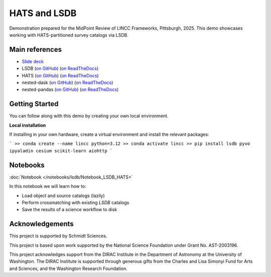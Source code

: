 HATS and LSDB
========================================================================================

Demonstration prepared for the MidPoint Review of LINCC Frameworks, Pittsburgh, 2025.
This demo showcases working with HATS-partitioned survey catalogs via LSDB.

Main references
---------------------------------------------------------------

* `Slide deck <https://docs.google.com/presentation/d/1l0f3MMwpsQUn4JFcAKxlYRQ5eVZrlKJKtWheTq-lRXU/edit?usp=sharing>`__
* LSDB (`on GitHub <https://github.com/astronomy-commons/lsdb>`__) 
  (`on ReadTheDocs <https://lsdb.readthedocs.io/en/stable/>`__)
* HATS (`on GitHub <https://github.com/astronomy-commons/hats>`__)
  (`on ReadTheDocs <https://hats.readthedocs.io/en/stable/>`__)
* nested-dask (`on GitHub <https://github.com/lincc-frameworks/nested-dask>`__) 
  (`on ReadTheDocs <https://nested-dask.readthedocs.io/en/stable/>`__)
* nested-pandas (`on GitHub <https://github.com/lincc-frameworks/nested-pandas>`__) 
  (`on ReadTheDocs <https://nested-pandas.readthedocs.io/en/stable/>`__)


Getting Started 
---------------------------------------------------------------

You can follow along with this demo by creating your own local environment.

**Local installation**

If installing in your own hardware, create a virtual environment and install the relevant packages:

```
>> conda create --name lincc python=3.12
>> conda activate lincc
>> pip install lsdb pyvo ipyaladin cesium scikit-learn aiohttp
```

Notebooks
---------------------------------------------------------------

:doc:`Notebook </notebooks/lsdb/Notebook_LSDB_HATS>`

In this notebook we will learn how to:

- Load object and source catalogs (lazily)
- Perform crossmatching with existing `LSDB` catalogs
- Save the results of a science workflow to disk

Acknowledgements
---------------------------------------------------------------

This project is supported by Schmidt Sciences.

This project is based upon work supported by the National Science Foundation under Grant No. AST-2003196.

This project acknowledges support from the DIRAC Institute in the Department of Astronomy at the University of Washington. The DIRAC Institute is supported through generous gifts from the Charles and Lisa Simonyi Fund for Arts and Sciences, and the Washington Research Foundation.
